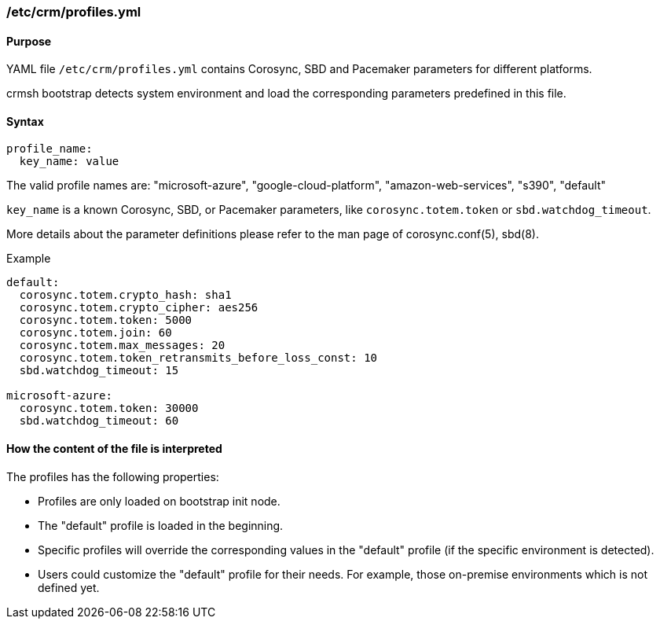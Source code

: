 === /etc/crm/profiles.yml

==== Purpose

YAML file `/etc/crm/profiles.yml` contains Corosync, SBD and Pacemaker parameters for different platforms.

crmsh bootstrap detects system environment and load the corresponding parameters predefined in this file.

==== Syntax

............
profile_name:
  key_name: value
............

The valid profile names are:
"microsoft-azure", "google-cloud-platform", "amazon-web-services", "s390", "default"

`key_name` is a known Corosync, SBD, or Pacemaker parameters, like
`corosync.totem.token` or `sbd.watchdog_timeout`.

More details about the parameter definitions please refer to the man page of corosync.conf(5), sbd(8).

Example
............
default:
  corosync.totem.crypto_hash: sha1
  corosync.totem.crypto_cipher: aes256
  corosync.totem.token: 5000
  corosync.totem.join: 60
  corosync.totem.max_messages: 20
  corosync.totem.token_retransmits_before_loss_const: 10
  sbd.watchdog_timeout: 15

microsoft-azure:
  corosync.totem.token: 30000
  sbd.watchdog_timeout: 60
............

==== How the content of the file is interpreted

The profiles has the following properties:

* Profiles are only loaded on bootstrap init node.
* The "default" profile is loaded in the beginning.
* Specific profiles will override the corresponding values in the "default" profile (if the specific environment is detected).
* Users could customize the "default" profile for their needs. For example, those on-premise environments which is not defined yet.
